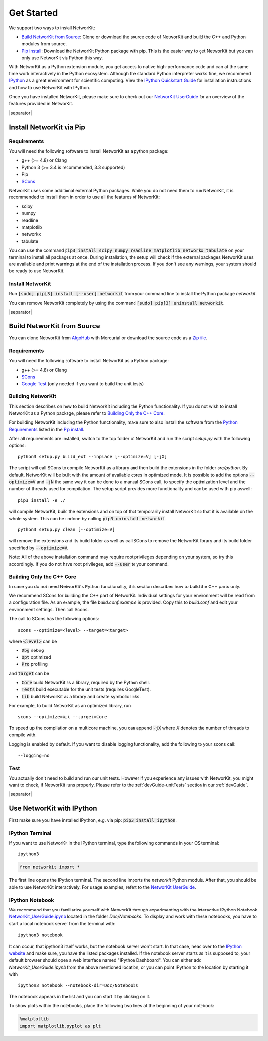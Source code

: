.. |separator| raw:: html

	<div style="padding-top: 25px; border-bottom: 1px solid #d4d7d9;"></div>


.. _get_started:

===========
Get Started
===========

We support two ways to install NetworKit:

- `Build NetworKit from Source`_: Clone or download the source code of NetworKit and build the C++ and Python modules from source. 

- `Pip install`_: Download the NetworKit Python package with pip. This is the easier way to get NetworKit but you can only use NetworKit via Python this way.



With NetworKit as a Python extension module, you get access to native high-performance code and can at the same time work interactively in the Python ecosystem. Although the standard Python interpreter works fine, we recommend `IPython <http://ipython.readthedocs.org/en/stable/>`_ as a great environment for scientific computing. View the `IPython Quickstart Guide`_ for installation instructions and how to use NetworKit with IPython.


Once you have installed NetworKit, please make sure to check out our `NetworKit UserGuide <http://nbviewer.ipython.org/urls/networkit.iti.kit.edu/data/uploads/docs/NetworKit_UserGuide.ipynb>`_ for an overview of the features provided in NetworKit. 

|separator|


.. _Pip install:

Install NetworKit via Pip
=========================

.. _Python Requirements:

Requirements
~~~~~~~~~~~~

You will need the following software to install NetworKit as a python package: 

- g++ (>= 4.8) or Clang
- Python 3 (>= 3.4 is recommended, 3.3 supported)
- Pip
- `SCons <http://scons.org>`_

NetworKit uses some additional external Python packages. While you do not need them to run NetworKit, it is recommended to install them in order to use all the features of NetworKit:

- scipy
- numpy
- readline
- matplotlib
- networkx
- tabulate

You can use the command :code:`pip3 install scipy numpy readline matplotlib networkx tabulate` on your terminal to install all packages at once. During installation, the setup will check if the external packages NetworKit uses are available and print warnings at the end of the installation process. If you don't see any warnings, your system should be ready to use NetworKit.


Install NetworKit
~~~~~~~~~~~~~~~~~

Run :code:`[sudo] pip[3] install [--user] networkit` from your command line to install the Python package *networkit*.

You can remove NetworKit completely by using the command :code:`[sudo] pip[3] uninstall networkit`.


|separator|



Build NetworKit from Source
===========================

You can clone NetworKit from `AlgoHub <http://algohub.iti.kit.edu/parco/NetworKit/NetworKit/>`_ with Mercurial or download the source code as a `Zip file <https://networkit.iti.kit.edu/data/uploads/networkit.zip>`_. 

Requirements
~~~~~~~~~~~~

You will need the following software to install NetworKit as a Python package: 

- g++ (>= 4.8) or Clang 
- `SCons <http://scons.org>`_
- `Google Test <https://github.com/google/googletest>`_ (only needed if you want to build the unit tests)

Building NetworKit
~~~~~~~~~~~~~~~~~~

This section describes on how to build NetworKit including the Python functionality. If you do not wish to install NetworKit as a Python package, please refer to `Building Only the C++ Core`_. 

For building NetworKit including the Python functionality, make sure to also install the software from the `Python Requirements`_ listed in the `Pip install`_.

After all requirements are installed, switch to the top folder of NetworKit and run the script *setup.py* with the following options:
::
	python3 setup.py build_ext --inplace [--optimize=V] [-jX]

The script will call SCons to compile NetworKit as a library and then build the extensions in the folder *src/python*. By default, NetworKit will be built with the amount of available cores in optimized mode. It is possible to add the options :code:`--optimize=V` and :code:`-jN` the same way it can be done to a manual SCons call, to specify the optimization level and the number of threads used for compilation. The setup script provides more functionality and can be used with pip aswell:
::
	pip3 install -e ./

will compile NetworKit, build the extensions and on top of that temporarily install NetworKit so that it is available on the whole system. This can be undone by calling :code:`pip3 uninstall networkit`.
::
	python3 setup.py clean [--optimize=V]

will remove the extensions and its build folder as well as call SCons to remove the NetworKit library and its build folder specified by :code:`--optimize=V`.

Note: All of the above installation command may require root privileges depending on your system, so try this accordingly. If you do not have root privileges, add :code:`--user` to your command.


Building Only the C++ Core
~~~~~~~~~~~~~~~~~~~~~~~~~~

In case you do not need NetworKit's Python functionality, this section describes how to build the C++ parts only.

We recommend SCons for building the C++ part of NetworKit. Individual settings for your environment will be read from a configuration file. As an example, the file *build.conf.example* is provided. Copy this to *build.conf* and edit your environment settings. Then call Scons.

The call to SCons has the following options:
::
	scons --optimize=<level> --target=<target>

where :code:`<level>` can be

- :code:`Dbg` debug
- :code:`Opt` optimized
- :code:`Pro` profiling

and :code:`target` can be

- :code:`Core` build NetworKit as a library, required by the Python shell.
- :code:`Tests` build executable for the unit tests (requires GoogleTest).
- :code:`Lib` build NetworKit as a library and create symbolic links.

For example, to build NetworKit as an optimized library, run
::
	scons --optimize=Opt --target=Core

To speed up the compilation on a multicore machine, you can append :code:`-jX` where *X* denotes the number of threads to compile with.

Logging is enabled by default. If you want to disable logging functionality, add the following to your scons call:
::
	--logging=no

Test
~~~~

You actually don't need to build and run our unit tests. However if you experience any issues with NetworKit, you might want to check, if NetworKit runs properly. Please refer to the :ref:`devGuide-unitTests` section in our :ref:`devGuide`.


|separator|


.. _IPython Quickstart Guide:

Use NetworKit with IPython
==========================

First make sure you have installed IPython, e.g. via pip: :code:`pip3 install ipython`. 

IPython Terminal
~~~~~~~~~~~~~~~~

If you want to use NetworKit in the IPython terminal, type the following commands in your OS terminal:
::
	ipython3

.. code-block:: python
	
	from networkit import *

The first line opens the IPython terminal. The second line imports the *networkit* Python module. After that, you should be able to use NetworKit interactively. For usage examples, refert to the `NetworKit UserGuide <http://nbviewer.ipython.org/urls/networkit.iti.kit.edu/data/uploads/docs/NetworKit_UserGuide.ipynb>`_.

IPython Notebook
~~~~~~~~~~~~~~~~ 

We recommend that you familiarize yourself with NetworKit through experimenting with the interactive IPython Notebook `NetworKit_UserGuide.ipynb <http://nbviewer.ipython.org/urls/networkit.iti.kit.edu/data/uploads/docs/NetworKit_UserGuide.ipynb>`_ located in the folder *Doc/Notebooks*. To display and work with these notebooks, you have to start a local notebook server from the terminal with:
::
	ipython3 notebook

It can occur, that ipython3 itself works, but the notebook server won't start. In that case, head over to the `IPython website <http://ipython.readthedocs.org/en/stable/>`_ and make sure, you have the listed packages installed. If the notebook server starts as it is supposed to, your default browser should open a web interface named "IPython Dashboard". You can either add *NetworKit_UserGuide.ipynb* from the above mentioned location, or you can point IPython to the location by starting it with
::
	ipython3 notebook --notebook-dir=Doc/Notebooks

The notebook appears in the list and you can start it by clicking on it.

To show plots within the notebooks, place the following two lines at the beginning of your notebook:

.. code-block:: python

	%matplotlib
	import matplotlib.pyplot as plt







